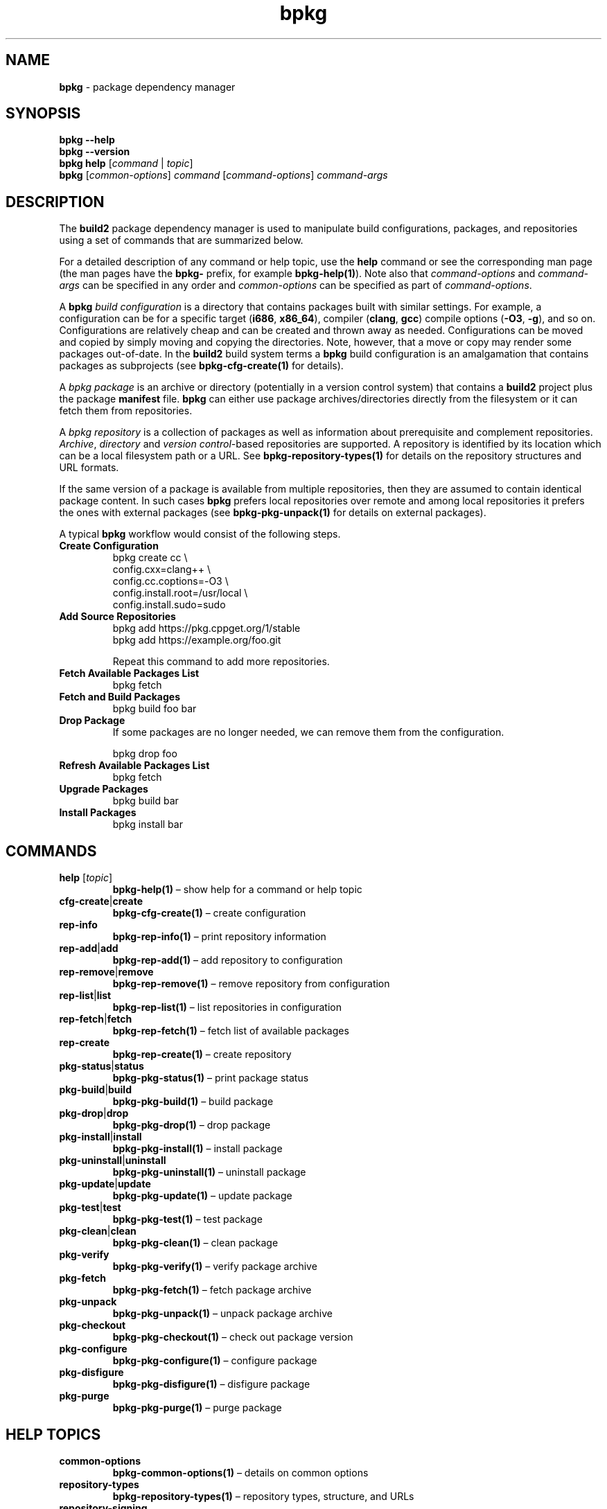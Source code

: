 .\" Process this file with
.\" groff -man -Tascii bpkg.1
.\"
.TH bpkg 1 "June 2019" "bpkg 0.11.0"
.SH NAME
\fBbpkg\fR \- package dependency manager
.SH "SYNOPSIS"
.PP
\fBbpkg --help\fR
.br
\fBbpkg --version\fR
.br
\fBbpkg help\fR [\fIcommand\fR | \fItopic\fR]
.br
\fBbpkg\fR [\fIcommon-options\fR] \fIcommand\fR [\fIcommand-options\fR]
\fIcommand-args\fR\fR
.SH "DESCRIPTION"
.PP
The \fBbuild2\fR package dependency manager is used to manipulate build
configurations, packages, and repositories using a set of commands that are
summarized below\.
.PP
For a detailed description of any command or help topic, use the \fBhelp\fR
command or see the corresponding man page (the man pages have the \fBbpkg-\fR
prefix, for example \fBbpkg-help(1)\fP)\. Note also that \fIcommand-options\fR
and \fIcommand-args\fR can be specified in any order and \fIcommon-options\fR
can be specified as part of \fIcommand-options\fR\.
.PP
A \fBbpkg\fR \fIbuild configuration\fR is a directory that contains packages
built with similar settings\. For example, a configuration can be for a
specific target (\fBi686\fR, \fBx86_64\fR), compiler (\fBclang\fR, \fBgcc\fR)
compile options (\fB-O3\fR, \fB-g\fR), and so on\. Configurations are
relatively cheap and can be created and thrown away as needed\. Configurations
can be moved and copied by simply moving and copying the directories\. Note,
however, that a move or copy may render some packages out-of-date\. In the
\fBbuild2\fR build system terms a \fBbpkg\fR build configuration is an
amalgamation that contains packages as subprojects (see
\fBbpkg-cfg-create(1)\fP for details)\.
.PP
A \fIbpkg package\fR is an archive or directory (potentially in a version
control system) that contains a \fBbuild2\fR project plus the package
\fBmanifest\fR file\. \fBbpkg\fR can either use package archives/directories
directly from the filesystem or it can fetch them from repositories\.
.PP
A \fIbpkg repository\fR is a collection of packages as well as information
about prerequisite and complement repositories\. \fIArchive\fR,
\fIdirectory\fR and \fIversion control\fR-based repositories are supported\. A
repository is identified by its location which can be a local filesystem path
or a URL\. See \fBbpkg-repository-types(1)\fP for details on the repository
structures and URL formats\.
.PP
If the same version of a package is available from multiple repositories, then
they are assumed to contain identical package content\. In such cases
\fBbpkg\fR prefers local repositories over remote and among local repositories
it prefers the ones with external packages (see \fBbpkg-pkg-unpack(1)\fP for
details on external packages)\.
.PP
A typical \fBbpkg\fR workflow would consist of the following steps\.
.IP "\fBCreate Configuration\fR"
.br
.nf
bpkg create cc                   \\
  config\.cxx=clang++             \\
  config\.cc\.coptions=-O3         \\
  config\.install\.root=/usr/local \\
  config\.install\.sudo=sudo
.fi
.IP "\fBAdd Source Repositories\fR"
.br
.nf
bpkg add https://pkg\.cppget\.org/1/stable
bpkg add https://example\.org/foo\.git
.fi

Repeat this command to add more repositories\.
.IP "\fBFetch Available Packages List\fR"
.br
.nf
bpkg fetch
.fi
.IP "\fBFetch and Build Packages\fR"
.br
.nf
bpkg build foo bar
.fi
.IP "\fBDrop Package\fR"
.br
If some packages are no longer needed, we can remove them from the
configuration\.

.nf
bpkg drop foo
.fi
.IP "\fBRefresh Available Packages List\fR"
.br
.nf
bpkg fetch
.fi
.IP "\fBUpgrade Packages\fR"
.br
.nf
bpkg build bar
.fi
.IP "\fBInstall Packages\fR"
.br
.nf
bpkg install bar
.fi
.SH "COMMANDS"
.IP "\fBhelp\fR [\fItopic\fR]"
\fBbpkg-help(1)\fP \(en show help for a command or help topic
.IP "\fBcfg-create\fR|\fBcreate\fR"
\fBbpkg-cfg-create(1)\fP \(en create configuration
.IP "\fBrep-info\fR"
\fBbpkg-rep-info(1)\fP \(en print repository information
.IP "\fBrep-add\fR|\fBadd\fR"
\fBbpkg-rep-add(1)\fP \(en add repository to configuration
.IP "\fBrep-remove\fR|\fBremove\fR"
\fBbpkg-rep-remove(1)\fP \(en remove repository from configuration
.IP "\fBrep-list\fR|\fBlist\fR"
\fBbpkg-rep-list(1)\fP \(en list repositories in configuration
.IP "\fBrep-fetch\fR|\fBfetch\fR"
\fBbpkg-rep-fetch(1)\fP \(en fetch list of available packages
.IP "\fBrep-create\fR"
\fBbpkg-rep-create(1)\fP \(en create repository
.IP "\fBpkg-status\fR|\fBstatus\fR"
\fBbpkg-pkg-status(1)\fP \(en print package status
.IP "\fBpkg-build\fR|\fBbuild\fR"
\fBbpkg-pkg-build(1)\fP \(en build package
.IP "\fBpkg-drop\fR|\fBdrop\fR"
\fBbpkg-pkg-drop(1)\fP \(en drop package
.IP "\fBpkg-install\fR|\fBinstall\fR"
\fBbpkg-pkg-install(1)\fP \(en install package
.IP "\fBpkg-uninstall\fR|\fBuninstall\fR"
\fBbpkg-pkg-uninstall(1)\fP \(en uninstall package
.IP "\fBpkg-update\fR|\fBupdate\fR"
\fBbpkg-pkg-update(1)\fP \(en update package
.IP "\fBpkg-test\fR|\fBtest\fR"
\fBbpkg-pkg-test(1)\fP \(en test package
.IP "\fBpkg-clean\fR|\fBclean\fR"
\fBbpkg-pkg-clean(1)\fP \(en clean package
.IP "\fBpkg-verify\fR"
\fBbpkg-pkg-verify(1)\fP \(en verify package archive
.IP "\fBpkg-fetch\fR"
\fBbpkg-pkg-fetch(1)\fP \(en fetch package archive
.IP "\fBpkg-unpack\fR"
\fBbpkg-pkg-unpack(1)\fP \(en unpack package archive
.IP "\fBpkg-checkout\fR"
\fBbpkg-pkg-checkout(1)\fP \(en check out package version
.IP "\fBpkg-configure\fR"
\fBbpkg-pkg-configure(1)\fP \(en configure package
.IP "\fBpkg-disfigure\fR"
\fBbpkg-pkg-disfigure(1)\fP \(en disfigure package
.IP "\fBpkg-purge\fR"
\fBbpkg-pkg-purge(1)\fP \(en purge package
.SH "HELP TOPICS"
.IP "\fBcommon-options\fR"
\fBbpkg-common-options(1)\fP \(en details on common options
.IP "\fBrepository-types\fR"
\fBbpkg-repository-types(1)\fP \(en repository types, structure, and URLs
.IP "\fBrepository-signing\fR"
\fBbpkg-repository-signing(1)\fP \(en how to sign repository
.IP "\fBargument-grouping\fR"
\fBbpkg-argument-grouping(1)\fP \(en argument grouping facility
.SH "COMMON OPTIONS"
.PP
The common options are summarized below with a more detailed description
available in \fBbpkg-common-options(1)\fP\.
.IP "\fB-v\fR"
Print essential underlying commands being executed\.
.IP "\fB-V\fR"
Print all underlying commands being executed\.
.IP "\fB--quiet\fR|\fB-q\fR"
Run quietly, only printing error messages\.
.IP "\fB--verbose\fR \fIlevel\fR"
Set the diagnostics verbosity to \fIlevel\fR between 0 and 6\.
.IP "\fB--jobs\fR|\fB-j\fR \fInum\fR"
Number of jobs to perform in parallel\.
.IP "\fB--no-result\fR"
Don't print informational messages about the outcome of performing a command\.
.IP "\fB--no-progress\fR"
Suppress progress indicators for long-lasting operations, such as network
transfers, building, etc\.
.IP "\fB--build\fR \fIpath\fR"
The build program to be used to build packages\.
.IP "\fB--build-option\fR \fIopt\fR"
Additional option to be passed to the build program\.
.IP "\fB--fetch\fR \fIpath\fR"
The fetch program to be used to download resources\.
.IP "\fB--fetch-option\fR \fIopt\fR"
Additional option to be passed to the fetch program\.
.IP "\fB--fetch-timeout\fR \fIsec\fR"
The fetch and fetch-like (for example, \fBgit\fR) program timeout\.
.IP "\fB--git\fR \fIpath\fR"
The git program to be used to fetch git repositories\.
.IP "\fB--git-option\fR \fIopt\fR"
Additional common option to be passed to the git program\.
.IP "\fB--sha256\fR \fIpath\fR"
The sha256 program to be used to calculate SHA256 sums\.
.IP "\fB--sha256-option\fR \fIopt\fR"
Additional option to be passed to the sha256 program\.
.IP "\fB--tar\fR \fIpath\fR"
The tar program to be used to extract package archives\.
.IP "\fB--tar-option\fR \fIopt\fR"
Additional option to be passed to the tar program\.
.IP "\fB--openssl\fR \fIpath\fR"
The openssl program to be used for crypto operations\.
.IP "\fB--openssl-option\fR \fIopt\fR"
Additional option to be passed to the openssl program\.
.IP "\fB--auth\fR \fItype\fR"
Types of repositories to authenticate\.
.IP "\fB--trust\fR \fIfingerprint\fR"
Trust repository certificate with a SHA256 \fIfingerprint\fR\.
.IP "\fB--trust-yes\fR"
Assume the answer to all authentication prompts is \fByes\fR\.
.IP "\fB--trust-no\fR"
Assume the answer to all authentication prompts is \fBno\fR\.
.IP "\fB--pager\fR \fIpath\fR"
The pager program to be used to show long text\.
.IP "\fB--pager-option\fR \fIopt\fR"
Additional option to be passed to the pager program\.
.IP "\fB--options-file\fR \fIfile\fR"
Read additional options from \fIfile\fR\.
.SH "ENVIRONMENT"
.PP
Commands executed by \fBbpkg\fR while the build configuration database is open
will have the \fBBPKG_OPEN_CONFIG\fR environment variable set to the absolute
and normalized configuration directory path\. This can be used by build system
hooks and/or programs that they execute\.
.SH "EXIT STATUS"
.PP
Non-zero exit status is returned in case of an error\.
.SH BUGS
Send bug reports to the users@build2.org mailing list.
.SH COPYRIGHT
Copyright (c) 2014-2019 Code Synthesis Ltd

Permission is granted to copy, distribute and/or modify this document under
the terms of the MIT License.
